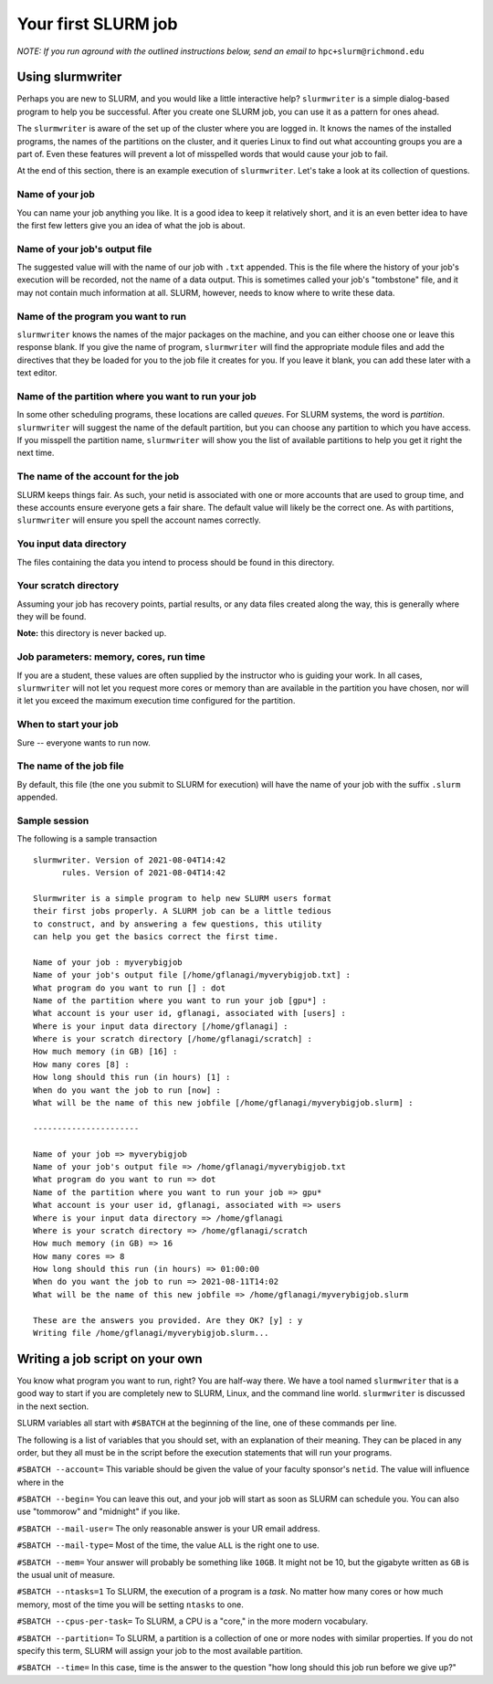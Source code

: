 .. _first:
.. highlight:: rst

====================================
Your first SLURM job
====================================

*NOTE: If you run aground with the outlined instructions below, send
an email to* ``hpc+slurm@richmond.edu``

Using slurmwriter
-------------------

Perhaps you are new to SLURM, and you would like a little interactive
help? ``slurmwriter`` is a simple dialog-based program to help you be
successful. After you create one SLURM job, you can use it as a pattern
for ones ahead. 

The ``slurmwriter`` is aware of the set up of the cluster where you are
logged in. It knows the names of the installed programs, the names of 
the partitions on the cluster, and it queries Linux to find out what
accounting groups you are a part of. Even these features will prevent
a lot of misspelled words that would cause your job to fail.

At the end of this section, there is an example execution of ``slurmwriter``.
Let's take a look at its collection of questions.

Name of your job
~~~~~~~~~~~~~~~~~~

You can name your job anything you like. It is a good idea to keep it
relatively short, and it is an even better idea to have the first few
letters give you an idea of what the job is about. 

Name of your job's output file
~~~~~~~~~~~~~~~~~~~~~~~~~~~~~~~~

The suggested value will with the name of our job with ``.txt`` appended.
This is the file where the history of your job's execution will be 
recorded, not the name of a data output. This is sometimes called your
job's "tombstone" file, and it may not contain much information at all.
SLURM, however, needs to know where to write these data.

Name of the program you want to run
~~~~~~~~~~~~~~~~~~~~~~~~~~~~~~~~~~~~~~

``slurmwriter`` knows the names of the major packages on the machine, and you
can either choose one or leave this response blank. If you give the name
of program, ``slurmwriter`` will find the appropriate module files and 
add the directives that they be loaded for you to the job file it creates
for you. If you leave it blank, you can add these later with a text editor.

Name of the partition where you want to run your job
~~~~~~~~~~~~~~~~~~~~~~~~~~~~~~~~~~~~~~~~~~~~~~~~~~~~~~~

In some other scheduling programs, these locations are called *queues*.
For SLURM systems, the word is *partition*. ``slurmwriter`` will 
suggest the name of the default partition, but you can choose any 
partition to which you have access. If you misspell the partition name,
``slurmwriter`` will show you the list of available partitions to help
you get it right the next time.

The name of the account for the job
~~~~~~~~~~~~~~~~~~~~~~~~~~~~~~~~~~~~~~~

SLURM keeps things fair. As such, your netid is associated with one
or more accounts that are used to group time, and these accounts
ensure everyone gets a fair share. The default value will likely
be the correct one. As with partitions, ``slurmwriter`` will 
ensure you spell the account names correctly.

You input data directory
~~~~~~~~~~~~~~~~~~~~~~~~~~~

The files containing the data you intend to process should be found
in this directory.

Your scratch directory
~~~~~~~~~~~~~~~~~~~~~~~~~~

Assuming your job has recovery points, partial results, or any data
files created along the way, this is generally where they will be found. 

**Note:** this directory is never backed up. 

Job parameters: memory, cores, run time
~~~~~~~~~~~~~~~~~~~~~~~~~~~~~~~~~~~~~~~~~

If you are a student, these values are often supplied by the instructor
who is guiding your work. In all cases, ``slurmwriter`` will not let you
request more cores or memory than are available in the partition you
have chosen, nor will it let you exceed the maximum execution time
configured for the partition.

When to start your job
~~~~~~~~~~~~~~~~~~~~~~~~~~~

Sure -- everyone wants to run now. 

The name of the job file
~~~~~~~~~~~~~~~~~~~~~~~~~~

By default, this file (the one you submit to SLURM for execution)
will have the name of your job with the suffix ``.slurm`` appended.


Sample session
~~~~~~~~~~~~~~~~~~

The following is a sample transaction ::

    slurmwriter. Version of 2021-08-04T14:42
          rules. Version of 2021-08-04T14:42

    Slurmwriter is a simple program to help new SLURM users format
    their first jobs properly. A SLURM job can be a little tedious
    to construct, and by answering a few questions, this utility
    can help you get the basics correct the first time.

    Name of your job : myverybigjob
    Name of your job's output file [/home/gflanagi/myverybigjob.txt] :
    What program do you want to run [] : dot
    Name of the partition where you want to run your job [gpu*] :
    What account is your user id, gflanagi, associated with [users] :
    Where is your input data directory [/home/gflanagi] :
    Where is your scratch directory [/home/gflanagi/scratch] :
    How much memory (in GB) [16] :
    How many cores [8] :
    How long should this run (in hours) [1] :
    When do you want the job to run [now] :
    What will be the name of this new jobfile [/home/gflanagi/myverybigjob.slurm] :

    ----------------------

    Name of your job => myverybigjob
    Name of your job's output file => /home/gflanagi/myverybigjob.txt
    What program do you want to run => dot
    Name of the partition where you want to run your job => gpu*
    What account is your user id, gflanagi, associated with => users
    Where is your input data directory => /home/gflanagi
    Where is your scratch directory => /home/gflanagi/scratch
    How much memory (in GB) => 16
    How many cores => 8
    How long should this run (in hours) => 01:00:00
    When do you want the job to run => 2021-08-11T14:02
    What will be the name of this new jobfile => /home/gflanagi/myverybigjob.slurm

    These are the answers you provided. Are they OK? [y] : y
    Writing file /home/gflanagi/myverybigjob.slurm...

Writing a job script on your own
---------------------------------

You know what program you want to run, right? You are half-way there.
We have a tool named ``slurmwriter`` that is a good way to start
if you are completely new to SLURM, Linux, and the command line
world. ``slurmwriter`` is discussed in the next section.

SLURM variables all start with ``#SBATCH`` at the beginning of the
line, one of these commands per line.

The following is a list of variables that you should set, with 
an explanation of their meaning. They can be placed in any order, but
they all must be in the script before the execution statements that
will run your programs.

``#SBATCH --account=`` This variable should be given the value of your faculty
sponsor's ``netid``. The value will influence where in the 

``#SBATCH --begin=`` You can leave this out, and your job will start
as soon as SLURM can schedule you. You can also use "tommorow" and
"midnight" if you like.

``#SBATCH --mail-user=`` The only reasonable answer is your UR email
address.

``#SBATCH --mail-type=`` Most of the time, the value ``ALL`` is the right
one to use.

``#SBATCH --mem=`` Your answer will probably be something like ``10GB``. It
might not be 10, but the gigabyte written as ``GB`` is the usual unit of
measure.

``#SBATCH --ntasks=1`` To SLURM, the execution of a program is a *task*. No
matter how many cores or how much memory, most of the time you will
be setting ``ntasks`` to one. 

``#SBATCH --cpus-per-task=`` To SLURM, a CPU is a "core," in the more modern
vocabulary. 

``#SBATCH --partition=`` To SLURM, a partition is a collection of
one or more nodes with similar properties. If you do not specify
this term, SLURM will assign your job to the most available partition.

``#SBATCH --time=`` In this case, time is the answer to the question
"how long should this job run before we give up?"

